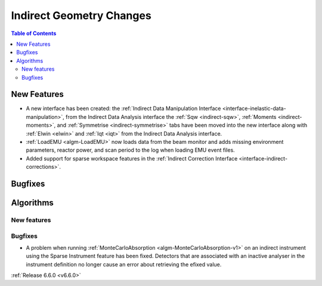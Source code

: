 =========================
Indirect Geometry Changes
=========================

.. contents:: Table of Contents
   :local:

New Features
------------
- A new interface has been created: the :ref:`Indirect Data Manipulation Interface <interface-inelastic-data-manipulation>`, from the Indirect Data Analysis interface the :ref:`Sqw <indirect-sqw>`, :ref:`Moments <indirect-moments>`, and :ref:`Symmetrise <indirect-symmetrise>` tabs have been moved into the new interface along with :ref:`Elwin <elwin>` and :ref:`Iqt <iqt>` from the Indirect Data Analysis interface.
- :ref:`LoadEMU <algm-LoadEMU>` now loads data from the beam monitor and adds missing environment parameters, reactor power, and scan period to the log when loading EMU event files.
- Added support for sparse workspace features in the :ref:`Indirect Correction Interface <interface-indirect-corrections>`.


Bugfixes
--------



Algorithms
----------

New features
############


Bugfixes
############
- A problem when running :ref:`MonteCarloAbsorption <algm-MonteCarloAbsorption-v1>` on an indirect instrument using the Sparse Instrument feature has been fixed. Detectors that are associated with an inactive analyser in the instrument definition no longer cause an error about retrieving the efixed value.

:ref:`Release 6.6.0 <v6.6.0>`